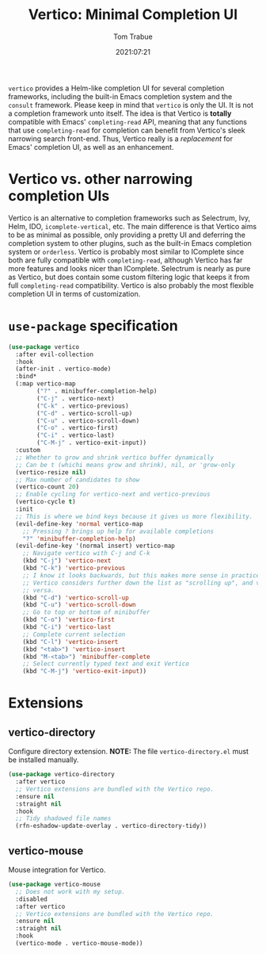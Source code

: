 #+title:    Vertico: Minimal Completion UI
#+author:   Tom Trabue
#+email:    tom.trabue@gmail.com
#+date:     2021:07:21
#+property: header-args:emacs-lisp :lexical t
#+tags:
#+STARTUP: fold

=vertico= provides a Helm-like completion UI for several completion frameworks,
including the built-in Emacs completion system and the =consult=
framework. Please keep in mind that =vertico= is only the UI. It is not a
completion framework unto itself. The idea is that Vertico is *totally*
compatible with Emacs' =completing-read= API, meaning that any functions that
use =completing-read= for completion can benefit from Vertico's sleek narrowing
search front-end. Thus, Vertico really is a /replacement/ for Emacs' completion
UI, as well as an enhancement.

* Vertico vs. other narrowing completion UIs
  Vertico is an alternative to completion frameworks such as Selectrum, Ivy,
  Helm, IDO, =icomplete-vertical=, etc. The main difference is that Vertico aims
  to be as minimal as possible, only providing a pretty UI and deferring the
  completion system to other plugins, such as the built-in Emacs completion
  system or =orderless=. Vertico is probably most similar to IComplete since
  both are fully compatible with =completing-read=, although Vertico has far
  more features and looks nicer than IComplete. Selectrum is nearly as pure as
  Vertico, but does contain some custom filtering logic that keeps it from full
  =completing-read= compatibility. Vertico is also probably the most flexible
  completion UI in terms of customization.

* =use-package= specification
  #+begin_src emacs-lisp
    (use-package vertico
      :after evil-collection
      :hook
      (after-init . vertico-mode)
      :bind*
      (:map vertico-map
            ("?" . minibuffer-completion-help)
            ("C-j" . vertico-next)
            ("C-k" . vertico-previous)
            ("C-d" . vertico-scroll-up)
            ("C-u" . vertico-scroll-down)
            ("C-o" . vertico-first)
            ("C-i" . vertico-last)
            ("C-M-j" . vertico-exit-input))
      :custom
      ;; Whether to grow and shrink vertico buffer dynamically
      ;; Can be t (whichi means grow and shrink), nil, or 'grow-only
      (vertico-resize nil)
      ;; Max number of candidates to show
      (vertico-count 20)
      ;; Enable cycling for vertico-next and vertico-previous
      (vertico-cycle t)
      :init
      ;; This is where we bind keys because it gives us more flexibility.
      (evil-define-key 'normal vertico-map
        ;; Pressing ? brings up help for available completions
        "?" 'minibuffer-completion-help)
      (evil-define-key '(normal insert) vertico-map
        ;; Navigate vertico with C-j and C-k
        (kbd "C-j") 'vertico-next
        (kbd "C-k") 'vertico-previous
        ;; I know it looks backwards, but this makes more sense in practice.
        ;; Vertico considers further down the list as "scrolling up", and vice
        ;; versa.
        (kbd "C-d") 'vertico-scroll-up
        (kbd "C-u") 'vertico-scroll-down
        ;; Go to top or bottom of minibuffer
        (kbd "C-o") 'vertico-first
        (kbd "C-i") 'vertico-last
        ;; Complete current selection
        (kbd "C-l") 'vertico-insert
        (kbd "<tab>") 'vertico-insert
        (kbd "M-<tab>") 'minibuffer-complete
        ;; Select currently typed text and exit Vertico
        (kbd "C-M-j") 'vertico-exit-input))
  #+end_src

* Extensions
** vertico-directory
   Configure directory extension.
   *NOTE:* The file =vertico-directory.el= must be installed manually.

   #+begin_src emacs-lisp
     (use-package vertico-directory
       :after vertico
       ;; Vertico extensions are bundled with the Vertico repo.
       :ensure nil
       :straight nil
       :hook
       ;; Tidy shadowed file names
       (rfn-eshadow-update-overlay . vertico-directory-tidy))
   #+end_src

** vertico-mouse
   Mouse integration for Vertico.

   #+begin_src emacs-lisp
     (use-package vertico-mouse
       ;; Does not work with my setup.
       :disabled
       :after vertico
       ;; Vertico extensions are bundled with the Vertico repo.
       :ensure nil
       :straight nil
       :hook
       (vertico-mode . vertico-mouse-mode))
   #+end_src
